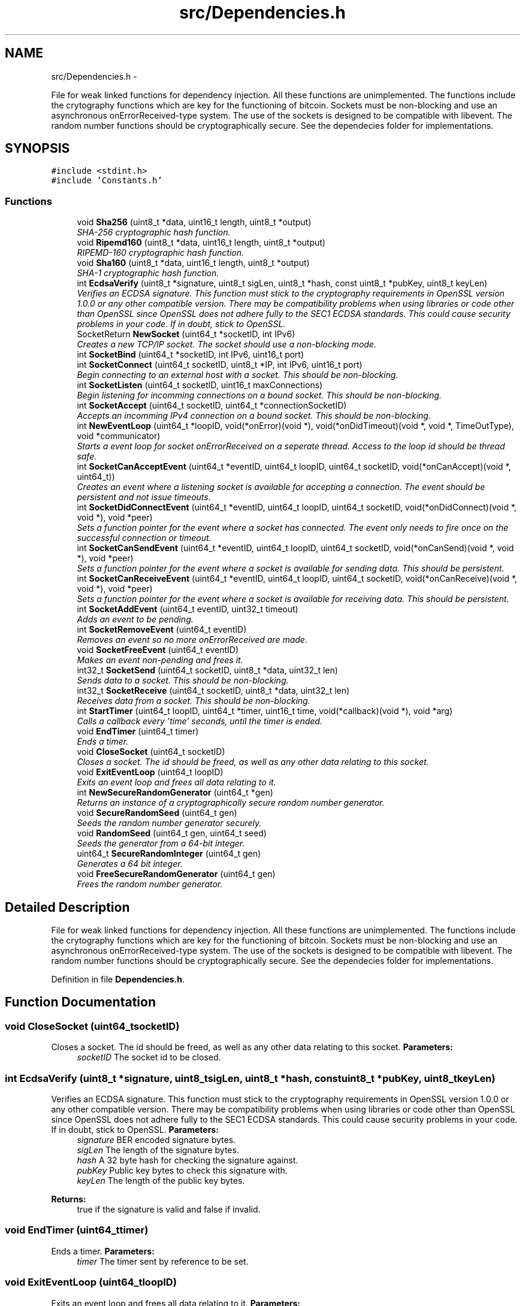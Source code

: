 .TH "src/Dependencies.h" 3 "Wed Oct 17 2012" "Version 1.0" "Bitcoin" \" -*- nroff -*-
.ad l
.nh
.SH NAME
src/Dependencies.h \- 
.PP
File for weak linked functions for dependency injection. All these functions are unimplemented. The functions include the crytography functions which are key for the functioning of bitcoin. Sockets must be non-blocking and use an asynchronous onErrorReceived-type system. The use of the sockets is designed to be compatible with libevent. The random number functions should be cryptographically secure. See the dependecies folder for implementations.  

.SH SYNOPSIS
.br
.PP
\fC#include <stdint.h>\fP
.br
\fC#include 'Constants.h'\fP
.br

.SS "Functions"

.in +1c
.ti -1c
.RI "void \fBSha256\fP (uint8_t *data, uint16_t length, uint8_t *output)"
.br
.RI "\fISHA-256 cryptographic hash function. \fP"
.ti -1c
.RI "void \fBRipemd160\fP (uint8_t *data, uint16_t length, uint8_t *output)"
.br
.RI "\fIRIPEMD-160 cryptographic hash function. \fP"
.ti -1c
.RI "void \fBSha160\fP (uint8_t *data, uint16_t length, uint8_t *output)"
.br
.RI "\fISHA-1 cryptographic hash function. \fP"
.ti -1c
.RI "int \fBEcdsaVerify\fP (uint8_t *signature, uint8_t sigLen, uint8_t *hash, const uint8_t *pubKey, uint8_t keyLen)"
.br
.RI "\fIVerifies an ECDSA signature. This function must stick to the cryptography requirements in OpenSSL version 1.0.0 or any other compatible version. There may be compatibility problems when using libraries or code other than OpenSSL since OpenSSL does not adhere fully to the SEC1 ECDSA standards. This could cause security problems in your code. If in doubt, stick to OpenSSL. \fP"
.ti -1c
.RI "SocketReturn \fBNewSocket\fP (uint64_t *socketID, int IPv6)"
.br
.RI "\fICreates a new TCP/IP socket. The socket should use a non-blocking mode. \fP"
.ti -1c
.RI "int \fBSocketBind\fP (uint64_t *socketID, int IPv6, uint16_t port)"
.br
.ti -1c
.RI "int \fBSocketConnect\fP (uint64_t socketID, uint8_t *IP, int IPv6, uint16_t port)"
.br
.RI "\fIBegin connecting to an external host with a socket. This should be non-blocking. \fP"
.ti -1c
.RI "int \fBSocketListen\fP (uint64_t socketID, uint16_t maxConnections)"
.br
.RI "\fIBegin listening for incomming connections on a bound socket. This should be non-blocking. \fP"
.ti -1c
.RI "int \fBSocketAccept\fP (uint64_t socketID, uint64_t *connectionSocketID)"
.br
.RI "\fIAccepts an incomming IPv4 connection on a bound socket. This should be non-blocking. \fP"
.ti -1c
.RI "int \fBNewEventLoop\fP (uint64_t *loopID, void(*onError)(void *), void(*onDidTimeout)(void *, void *, TimeOutType), void *communicator)"
.br
.RI "\fIStarts a event loop for socket onErrorReceived on a seperate thread. Access to the loop id should be thread safe. \fP"
.ti -1c
.RI "int \fBSocketCanAcceptEvent\fP (uint64_t *eventID, uint64_t loopID, uint64_t socketID, void(*onCanAccept)(void *, uint64_t))"
.br
.RI "\fICreates an event where a listening socket is available for accepting a connection. The event should be persistent and not issue timeouts. \fP"
.ti -1c
.RI "int \fBSocketDidConnectEvent\fP (uint64_t *eventID, uint64_t loopID, uint64_t socketID, void(*onDidConnect)(void *, void *), void *peer)"
.br
.RI "\fISets a function pointer for the event where a socket has connected. The event only needs to fire once on the successful connection or timeout. \fP"
.ti -1c
.RI "int \fBSocketCanSendEvent\fP (uint64_t *eventID, uint64_t loopID, uint64_t socketID, void(*onCanSend)(void *, void *), void *peer)"
.br
.RI "\fISets a function pointer for the event where a socket is available for sending data. This should be persistent. \fP"
.ti -1c
.RI "int \fBSocketCanReceiveEvent\fP (uint64_t *eventID, uint64_t loopID, uint64_t socketID, void(*onCanReceive)(void *, void *), void *peer)"
.br
.RI "\fISets a function pointer for the event where a socket is available for receiving data. This should be persistent. \fP"
.ti -1c
.RI "int \fBSocketAddEvent\fP (uint64_t eventID, uint32_t timeout)"
.br
.RI "\fIAdds an event to be pending. \fP"
.ti -1c
.RI "int \fBSocketRemoveEvent\fP (uint64_t eventID)"
.br
.RI "\fIRemoves an event so no more onErrorReceived are made. \fP"
.ti -1c
.RI "void \fBSocketFreeEvent\fP (uint64_t eventID)"
.br
.RI "\fIMakes an event non-pending and frees it. \fP"
.ti -1c
.RI "int32_t \fBSocketSend\fP (uint64_t socketID, uint8_t *data, uint32_t len)"
.br
.RI "\fISends data to a socket. This should be non-blocking. \fP"
.ti -1c
.RI "int32_t \fBSocketReceive\fP (uint64_t socketID, uint8_t *data, uint32_t len)"
.br
.RI "\fIReceives data from a socket. This should be non-blocking. \fP"
.ti -1c
.RI "int \fBStartTimer\fP (uint64_t loopID, uint64_t *timer, uint16_t time, void(*callback)(void *), void *arg)"
.br
.RI "\fICalls a callback every 'time' seconds, until the timer is ended. \fP"
.ti -1c
.RI "void \fBEndTimer\fP (uint64_t timer)"
.br
.RI "\fIEnds a timer. \fP"
.ti -1c
.RI "void \fBCloseSocket\fP (uint64_t socketID)"
.br
.RI "\fICloses a socket. The id should be freed, as well as any other data relating to this socket. \fP"
.ti -1c
.RI "void \fBExitEventLoop\fP (uint64_t loopID)"
.br
.RI "\fIExits an event loop and frees all data relating to it. \fP"
.ti -1c
.RI "int \fBNewSecureRandomGenerator\fP (uint64_t *gen)"
.br
.RI "\fIReturns an instance of a cryptographically secure random number generator. \fP"
.ti -1c
.RI "void \fBSecureRandomSeed\fP (uint64_t gen)"
.br
.RI "\fISeeds the random number generator securely. \fP"
.ti -1c
.RI "void \fBRandomSeed\fP (uint64_t gen, uint64_t seed)"
.br
.RI "\fISeeds the generator from a 64-bit integer. \fP"
.ti -1c
.RI "uint64_t \fBSecureRandomInteger\fP (uint64_t gen)"
.br
.RI "\fIGenerates a 64 bit integer. \fP"
.ti -1c
.RI "void \fBFreeSecureRandomGenerator\fP (uint64_t gen)"
.br
.RI "\fIFrees the random number generator. \fP"
.in -1c
.SH "Detailed Description"
.PP 
File for weak linked functions for dependency injection. All these functions are unimplemented. The functions include the crytography functions which are key for the functioning of bitcoin. Sockets must be non-blocking and use an asynchronous onErrorReceived-type system. The use of the sockets is designed to be compatible with libevent. The random number functions should be cryptographically secure. See the dependecies folder for implementations. 


.PP
Definition in file \fBDependencies.h\fP.
.SH "Function Documentation"
.PP 
.SS "void CloseSocket (uint64_tsocketID)"
.PP
Closes a socket. The id should be freed, as well as any other data relating to this socket. \fBParameters:\fP
.RS 4
\fIsocketID\fP The socket id to be closed. 
.RE
.PP

.SS "int EcdsaVerify (uint8_t *signature, uint8_tsigLen, uint8_t *hash, const uint8_t *pubKey, uint8_tkeyLen)"
.PP
Verifies an ECDSA signature. This function must stick to the cryptography requirements in OpenSSL version 1.0.0 or any other compatible version. There may be compatibility problems when using libraries or code other than OpenSSL since OpenSSL does not adhere fully to the SEC1 ECDSA standards. This could cause security problems in your code. If in doubt, stick to OpenSSL. \fBParameters:\fP
.RS 4
\fIsignature\fP BER encoded signature bytes. 
.br
\fIsigLen\fP The length of the signature bytes. 
.br
\fIhash\fP A 32 byte hash for checking the signature against. 
.br
\fIpubKey\fP Public key bytes to check this signature with. 
.br
\fIkeyLen\fP The length of the public key bytes. 
.RE
.PP
\fBReturns:\fP
.RS 4
true if the signature is valid and false if invalid. 
.RE
.PP

.SS "void EndTimer (uint64_ttimer)"
.PP
Ends a timer. \fBParameters:\fP
.RS 4
\fItimer\fP The timer sent by reference to be set. 
.RE
.PP

.SS "void ExitEventLoop (uint64_tloopID)"
.PP
Exits an event loop and frees all data relating to it. \fBParameters:\fP
.RS 4
\fIloopID\fP The loop ID. If zero, do nothing. 
.RE
.PP

.SS "void FreeSecureRandomGenerator (uint64_tgen)"
.PP
Frees the random number generator. \fBParameters:\fP
.RS 4
\fIgen\fP The generator. 
.RE
.PP

.SS "int NewEventLoop (uint64_t *loopID, void(*)(void *)onError, void(*)(void *, void *, TimeOutType)onDidTimeout, void *communicator)"
.PP
Starts a event loop for socket onErrorReceived on a seperate thread. Access to the loop id should be thread safe. \fBParameters:\fP
.RS 4
\fIloopID\fP A uint64_t storing an integer or pointer representation of the new event loop. 
.br
\fIonError\fP If the event loop fails during execution of the thread, this function should be called. 
.br
\fIonDidTimeout\fP The function to call for timeout onErrorReceived. The second argument is for the peer given by onErrorReceived. The third is for the timeout type. For receiving data, the timeout should be _TIMEOUT_RECEIVE. The NetworkCommunicator will determine if it should be changed to _TIMEOUT_RESPONSE. 
.br
\fIcommunicator\fP A NetworkCommunicator to pass to all event functions (first parameter), including 'onError' and 'onDidTimeout' 
.RE
.PP
\fBReturns:\fP
.RS 4
true on success, false on failure. 
.RE
.PP

.SS "int NewSecureRandomGenerator (uint64_t *gen)"
.PP
Returns an instance of a cryptographically secure random number generator. \fBParameters:\fP
.RS 4
\fIThe\fP generator as a pointer or integer. 
.RE
.PP
\fBReturns:\fP
.RS 4
true on success, false on failure. 
.RE
.PP

.SS "SocketReturn NewSocket (uint64_t *socketID, intIPv6)"
.PP
Creates a new TCP/IP socket. The socket should use a non-blocking mode. \fBParameters:\fP
.RS 4
\fIsocketID\fP Pointer to uint64_t. Can be pointer value. 
.br
\fIIPv6\fP true if the socket is used to connect to the IPv6 network. 
.RE
.PP
\fBReturns:\fP
.RS 4
_SOCKET_OK if the socket was successfully created, _SOCKET_NO_SUPPORT and _SOCKET_BAD if the socket could not be created for any other reason. 
.RE
.PP

.SS "void RandomSeed (uint64_tgen, uint64_tseed)"
.PP
Seeds the generator from a 64-bit integer. \fBParameters:\fP
.RS 4
\fIgen\fP The generator. 
.br
\fIseed\fP The 64-bit integer. 
.RE
.PP

.SS "void Ripemd160 (uint8_t *data, uint16_tlength, uint8_t *output)"
.PP
RIPEMD-160 cryptographic hash function. \fBParameters:\fP
.RS 4
\fIdata\fP A pointer to the byte data to hash. 
.br
\fIlength\fP The length of the data to hash. 
.br
\fIoutput\fP A pointer to hold a 20-byte hash. 
.RE
.PP

.PP
Definition at line 51 of file Crypt.c.
.SS "uint64_t SecureRandomInteger (uint64_tgen)"
.PP
Generates a 64 bit integer. \fBParameters:\fP
.RS 4
\fIgen\fP The generator. 
.RE
.PP
\fBReturns:\fP
.RS 4
The random 64-bit integer integer. 
.RE
.PP

.SS "void SecureRandomSeed (uint64_tgen)"
.PP
Seeds the random number generator securely. \fBParameters:\fP
.RS 4
\fIgen\fP The generator. 
.RE
.PP

.SS "void Sha160 (uint8_t *data, uint16_tlength, uint8_t *output)"
.PP
SHA-1 cryptographic hash function. \fBParameters:\fP
.RS 4
\fIdata\fP A pointer to the byte data to hash. 
.br
\fIlength\fP The length of the data to hash. 
.br
\fIoutput\fP A pointer to hold a 10-byte hash. 
.RE
.PP

.PP
Definition at line 34 of file Crypt.c.
.SS "void Sha256 (uint8_t *data, uint16_tlength, uint8_t *output)"
.PP
SHA-256 cryptographic hash function. \fBParameters:\fP
.RS 4
\fIdata\fP A pointer to the byte data to hash. 
.br
\fIlength\fP The length of the data to hash. 
.br
\fIoutput\fP A pointer to hold a 32-byte hash. 
.RE
.PP

.PP
Definition at line 42 of file Crypt.c.
.SS "int SocketAccept (uint64_tsocketID, uint64_t *connectionSocketID)"
.PP
Accepts an incomming IPv4 connection on a bound socket. This should be non-blocking. \fBParameters:\fP
.RS 4
\fIsocketID\fP The socket id 
.br
\fIconnectionSocketID\fP A socket id for a new socket for the connection. 
.RE
.PP
\fBReturns:\fP
.RS 4
true if function was sucessful and false otherwise. 
.RE
.PP

.SS "int SocketAddEvent (uint64_teventID, uint32_ttimeout)"
.PP
Adds an event to be pending. \fBParameters:\fP
.RS 4
\fIeventID\fP The event ID to add. 
.br
\fItimeout\fP The time in milliseconds to issue a timeout for the event. 0 for no timeout. 
.RE
.PP
\fBReturns:\fP
.RS 4
true if sucessful, false otherwise. 
.RE
.PP

.SS "int SocketBind (uint64_t *socketID, intIPv6, uint16_tport)"
.SS "int SocketCanAcceptEvent (uint64_t *eventID, uint64_tloopID, uint64_tsocketID, void(*)(void *, uint64_t)onCanAccept)"
.PP
Creates an event where a listening socket is available for accepting a connection. The event should be persistent and not issue timeouts. \fBParameters:\fP
.RS 4
\fIloopID\fP The loop id for socket onErrorReceived. 
.br
\fIsocketID\fP The socket id 
.br
\fIonCanAccept\fP The function to call for the event. Accepts 'onEventArg' and the socket ID. 
.RE
.PP
\fBReturns:\fP
.RS 4
true on success, false on failure. 
.RE
.PP

.SS "int SocketCanReceiveEvent (uint64_t *eventID, uint64_tloopID, uint64_tsocketID, void(*)(void *, void *)onCanReceive, void *peer)"
.PP
Sets a function pointer for the event where a socket is available for receiving data. This should be persistent. \fBParameters:\fP
.RS 4
\fIloopID\fP The loop id for socket onErrorReceived. 
.br
\fIsocketID\fP The socket id 
.br
\fIonCanReceive\fP The function to call for the event. 
.br
\fIpeer\fP The peer to send to the 'onCanReceive' or 'onDidTimeout' function. 
.RE
.PP
\fBReturns:\fP
.RS 4
true on success, false on failure. 
.RE
.PP

.SS "int SocketCanSendEvent (uint64_t *eventID, uint64_tloopID, uint64_tsocketID, void(*)(void *, void *)onCanSend, void *peer)"
.PP
Sets a function pointer for the event where a socket is available for sending data. This should be persistent. \fBParameters:\fP
.RS 4
\fIloopID\fP The loop id for socket onErrorReceived. 
.br
\fIsocketID\fP The socket id 
.br
\fIonCanSend\fP The function to call for the event. 
.br
\fIpeer\fP The peer to send to the 'onCanSend' or 'onDidTimeout' function. 
.RE
.PP
\fBReturns:\fP
.RS 4
true on success, false on failure. 
.RE
.PP

.SS "int SocketConnect (uint64_tsocketID, uint8_t *IP, intIPv6, uint16_tport)"
.PP
Begin connecting to an external host with a socket. This should be non-blocking. \fBParameters:\fP
.RS 4
\fIsocketID\fP The socket id 
.br
\fIIP\fP 16 bytes for an IPv6 address to connect to. 
.br
\fIIPv6\fP True if IP address is for the IPv6 network. A IPv6 address can represent addresses for IPv4 too. To avoid the need to detect this, a intean can be used. 
.br
\fIport\fP Port to connect to. 
.RE
.PP
\fBReturns:\fP
.RS 4
true if the function was sucessful and false otherwise. 
.RE
.PP

.SS "int SocketDidConnectEvent (uint64_t *eventID, uint64_tloopID, uint64_tsocketID, void(*)(void *, void *)onDidConnect, void *peer)"
.PP
Sets a function pointer for the event where a socket has connected. The event only needs to fire once on the successful connection or timeout. \fBParameters:\fP
.RS 4
\fIloopID\fP The loop id for socket onErrorReceived. 
.br
\fIsocketID\fP The socket id 
.br
\fIonDidConnect\fP The function to call for the event. 
.br
\fIpeer\fP The peer to send to the 'onDidConnect' or 'onDidTimeout' function. 
.RE
.PP
\fBReturns:\fP
.RS 4
true on success, false on failure. 
.RE
.PP

.SS "void SocketFreeEvent (uint64_teventID)"
.PP
Makes an event non-pending and frees it. \fBParameters:\fP
.RS 4
\fIeventID\fP The event to free. 
.RE
.PP

.SS "int SocketListen (uint64_tsocketID, uint16_tmaxConnections)"
.PP
Begin listening for incomming connections on a bound socket. This should be non-blocking. \fBParameters:\fP
.RS 4
\fIsocketID\fP The socket id 
.br
\fImaxConnections\fP The maximum incomming connections to allow. 
.RE
.PP
\fBReturns:\fP
.RS 4
true if function was sucessful and false otherwise. 
.RE
.PP

.SS "int32_t SocketReceive (uint64_tsocketID, uint8_t *data, uint32_tlen)"
.PP
Receives data from a socket. This should be non-blocking. \fBParameters:\fP
.RS 4
\fIsocketID\fP The socket id to receive data from. 
.br
\fIdata\fP The data bytes to write the data to. 
.br
\fIlen\fP The length of the data. 
.RE
.PP
\fBReturns:\fP
.RS 4
The number of bytes actually written into 'data', _SOCKET_CONNECTION_CLOSE on connection closure, 0 on no bytes received, and _SOCKET_FAILURE on failure. 
.RE
.PP

.SS "int SocketRemoveEvent (uint64_teventID)"
.PP
Removes an event so no more onErrorReceived are made. \fBParameters:\fP
.RS 4
\fIeventID\fP The event ID to remove 
.RE
.PP
\fBReturns:\fP
.RS 4
true if sucessful, false otherwise. 
.RE
.PP

.SS "int32_t SocketSend (uint64_tsocketID, uint8_t *data, uint32_tlen)"
.PP
Sends data to a socket. This should be non-blocking. \fBParameters:\fP
.RS 4
\fIsocketID\fP The socket id to send to. 
.br
\fIdata\fP The data bytes to send. 
.br
\fIlen\fP The length of the data to send. 
.RE
.PP
\fBReturns:\fP
.RS 4
The number of bytes actually sent, and _SOCKET_FAILURE on failure that suggests further data cannot be sent. 
.RE
.PP

.SS "int StartTimer (uint64_tloopID, uint64_t *timer, uint16_ttime, void(*)(void *)callback, void *arg)"
.PP
Calls a callback every 'time' seconds, until the timer is ended. \fBParameters:\fP
.RS 4
\fIloopID\fP The loop id for onErrorReceived. 
.br
\fItimer\fP The timer sent by reference to be set. 
.br
\fItime\fP The number of milliseconds between each call of the callback. 
.br
\fIcallback\fP The callback function. 
.br
\fIarg\fP The callback argument. 
.RE
.PP

.SH "Author"
.PP 
Generated automatically by Doxygen for Bitcoin from the source code.
